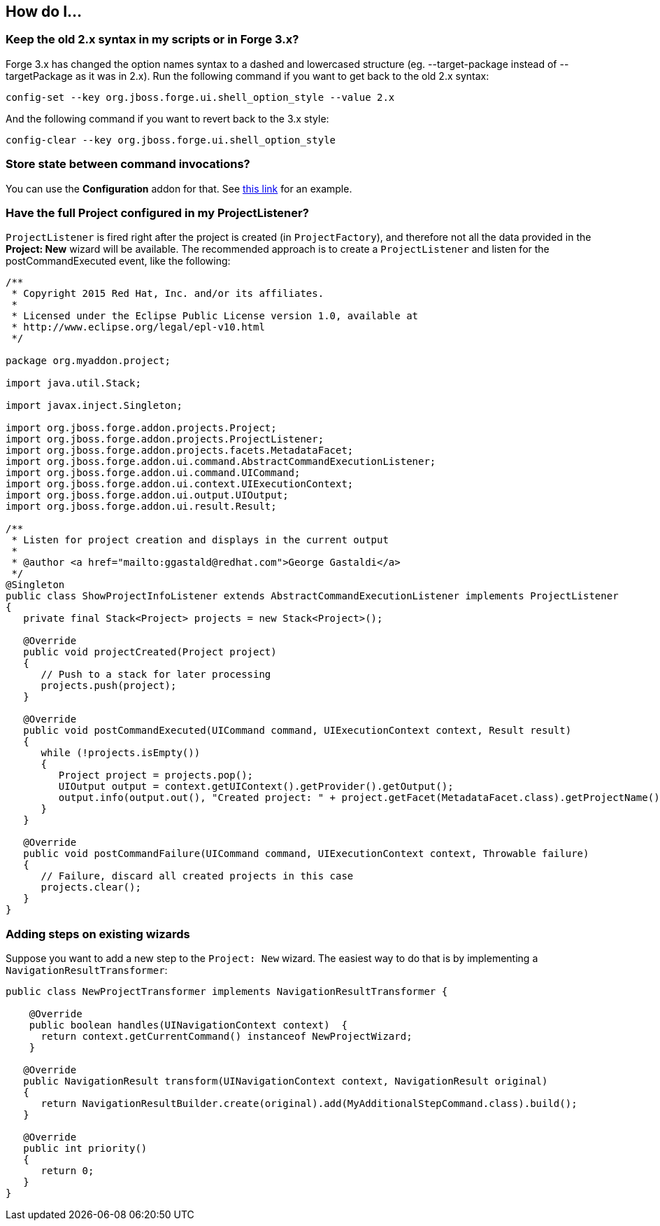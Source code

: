 == How do I...

=== Keep the old 2.x syntax in my scripts or in Forge 3.x? 

Forge 3.x has changed the option names syntax to a dashed and lowercased structure (eg. --target-package instead of --targetPackage as it was in 2.x).
Run the following command if you want to get back to the old 2.x syntax: 

[source,bash]
----
config-set --key org.jboss.forge.ui.shell_option_style --value 2.x
----

And the following command if you want to revert back to the 3.x style: 

[source,bash]
----
config-clear --key org.jboss.forge.ui.shell_option_style
----


=== Store state between command invocations? 

You can use the *Configuration* addon for that. See link:https://github.com/forge/core/tree/master/configuration#features[this link] for an example.

=== Have the full Project configured in my ProjectListener?

`ProjectListener` is fired right after the project is created (in `ProjectFactory`), and therefore not all the data provided in the *Project: New* wizard will be available. The recommended approach is to create a `ProjectListener` and listen for the postCommandExecuted event, like the following:

[source,java]
----
/**
 * Copyright 2015 Red Hat, Inc. and/or its affiliates.
 *
 * Licensed under the Eclipse Public License version 1.0, available at
 * http://www.eclipse.org/legal/epl-v10.html
 */

package org.myaddon.project;

import java.util.Stack;

import javax.inject.Singleton;

import org.jboss.forge.addon.projects.Project;
import org.jboss.forge.addon.projects.ProjectListener;
import org.jboss.forge.addon.projects.facets.MetadataFacet;
import org.jboss.forge.addon.ui.command.AbstractCommandExecutionListener;
import org.jboss.forge.addon.ui.command.UICommand;
import org.jboss.forge.addon.ui.context.UIExecutionContext;
import org.jboss.forge.addon.ui.output.UIOutput;
import org.jboss.forge.addon.ui.result.Result;

/**
 * Listen for project creation and displays in the current output
 *
 * @author <a href="mailto:ggastald@redhat.com">George Gastaldi</a>
 */
@Singleton
public class ShowProjectInfoListener extends AbstractCommandExecutionListener implements ProjectListener
{
   private final Stack<Project> projects = new Stack<Project>();

   @Override
   public void projectCreated(Project project)
   {
      // Push to a stack for later processing
      projects.push(project);
   }

   @Override
   public void postCommandExecuted(UICommand command, UIExecutionContext context, Result result)
   {
      while (!projects.isEmpty())
      {
         Project project = projects.pop();
         UIOutput output = context.getUIContext().getProvider().getOutput();
         output.info(output.out(), "Created project: " + project.getFacet(MetadataFacet.class).getProjectName());
      }
   }

   @Override
   public void postCommandFailure(UICommand command, UIExecutionContext context, Throwable failure)
   {
      // Failure, discard all created projects in this case
      projects.clear();
   }
}
----

=== Adding steps on existing wizards

Suppose you want to add a new step to the `Project: New` wizard. The easiest way to do that is by implementing a `NavigationResultTransformer`:

[source,java]
----
public class NewProjectTransformer implements NavigationResultTransformer {

    @Override
    public boolean handles(UINavigationContext context)  {
      return context.getCurrentCommand() instanceof NewProjectWizard;
    }

   @Override
   public NavigationResult transform(UINavigationContext context, NavigationResult original)
   {
      return NavigationResultBuilder.create(original).add(MyAdditionalStepCommand.class).build();
   }

   @Override
   public int priority()
   {
      return 0;
   }
}
----
